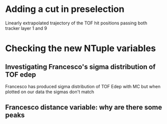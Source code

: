 * Adding a cut in preselection
  Linearly extrapolated trajectory of the TOF hit positions passing both tracker layer 1 and 9
* Checking the new NTuple variables
** Investigating Francesco's sigma distribution of TOF edep
Francesco has produced sigma distribution of TOF Edep with MC but when plotted on our data the sigmas don't match
** Francesco distance variable: why are there some peaks
